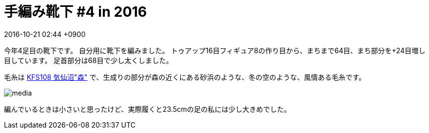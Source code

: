= 手編み靴下 #4 in 2016
:page-layout: post
:page-category: 編み物
:page-tags: [手編み靴下, ウェッジトゥ, ラウンドヒール]
:page-description:
:revdate:  2016-10-21  02:44 +0900
:toc:

今年4足目の靴下です。
自分用に靴下を編みました。
トゥアップ16目フィギュア8の作り目から、まちまで64目、まち部分を+24目増し目しています。
足首部分は68目で少し太くしました。

毛糸は
link:http://kfsamimono.com/goods.php?gid=4491[KFS108 気仙沼"森"]
で、生成りの部分が森の近くにある砂浜のような、冬の空のような、風情ある毛糸です。


image::https://www.instagram.com/p/BLXVjfejPRo/media/[]


編んでいるときは小さいと思ったけど、実際履くと23.5cmの足の私には少し大きめでした。

